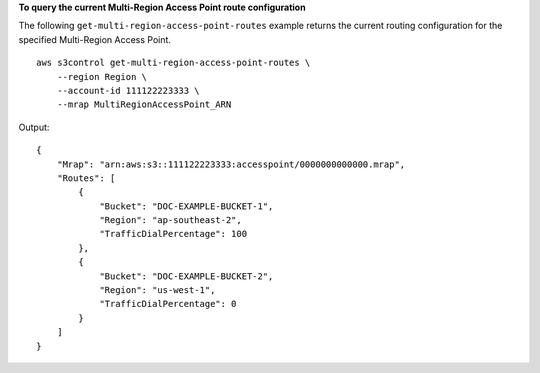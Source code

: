 **To query the current Multi-Region Access Point route configuration**

The following ``get-multi-region-access-point-routes`` example returns the current routing configuration for the specified Multi-Region Access Point. ::

    aws s3control get-multi-region-access-point-routes \
        --region Region \
        --account-id 111122223333 \
        --mrap MultiRegionAccessPoint_ARN

Output::

    {
        "Mrap": "arn:aws:s3::111122223333:accesspoint/0000000000000.mrap",
        "Routes": [
            {
                "Bucket": "DOC-EXAMPLE-BUCKET-1",
                "Region": "ap-southeast-2",
                "TrafficDialPercentage": 100
            },
            {
                "Bucket": "DOC-EXAMPLE-BUCKET-2",
                "Region": "us-west-1",
                "TrafficDialPercentage": 0
            }
        ]
    }
